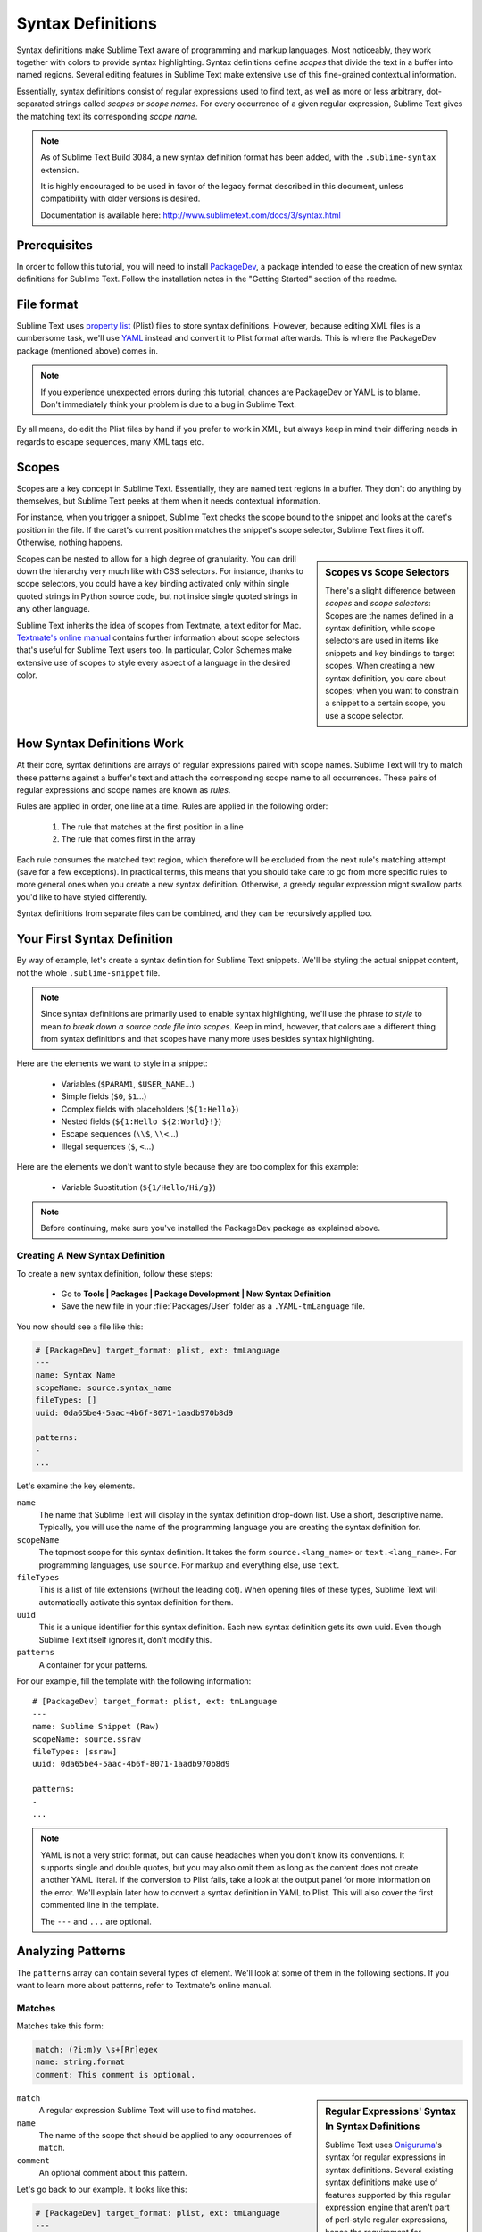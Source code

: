 ==================
Syntax Definitions
==================

Syntax definitions make Sublime Text aware of programming and markup languages.
Most noticeably, they work together with colors to provide syntax highlighting.
Syntax definitions define *scopes* that divide the text in a buffer into named
regions. Several editing features in Sublime Text make extensive use of
this fine-grained contextual information.

Essentially, syntax definitions consist of regular expressions used to find
text, as well as more or less arbitrary, dot-separated strings called *scopes*
or *scope names*. For every occurrence of a given regular expression, Sublime
Text gives the matching text its corresponding *scope name*.


.. note::

   As of Sublime Text Build 3084,
   a new syntax definition format has been added,
   with the ``.sublime-syntax`` extension.

   It is highly encouraged to be used
   in favor of the legacy format
   described in this document,
   unless compatibility with older versions is desired.

   Documentation is available here:
   http://www.sublimetext.com/docs/3/syntax.html


Prerequisites
*************

In order to follow this tutorial, you will need to install PackageDev_, a
package intended to ease the creation of new syntax definitions for Sublime
Text. Follow the installation notes in the "Getting Started" section of the
readme.

.. _PackageDev: https://github.com/SublimeText/PackageDev


File format
***********

Sublime Text uses `property list`_ (Plist) files to store syntax definitions.
However, because editing XML files is a cumbersome task, we'll use YAML_ instead
and convert it to Plist format afterwards. This is where the PackageDev
package (mentioned above) comes in.

.. _property list: http://en.wikipedia.org/wiki/Property_list
.. _YAML: http://en.wikipedia.org/wiki/YAML

.. note::
    If you experience unexpected errors during this tutorial, chances are
    PackageDev or YAML is to blame. Don't immediately think your problem is
    due to a bug in Sublime Text.

By all means, do edit the Plist files by hand if you prefer to work in XML, but
always keep in mind their differing needs in regards to escape sequences, many
XML tags etc.


.. _scopes-and-scope-selectors:

Scopes
******

Scopes are a key concept in Sublime Text. Essentially, they are named text
regions in a buffer. They don't do anything by themselves, but Sublime Text
peeks at them when it needs contextual information.

For instance, when you trigger a snippet, Sublime Text checks the scope bound to
the snippet and looks at the caret's position in the file. If the caret's
current position matches the snippet's scope selector, Sublime Text fires it
off. Otherwise, nothing happens.

.. sidebar:: Scopes vs Scope Selectors

    There's a slight difference between *scopes* and *scope selectors*: Scopes
    are the names defined in a syntax definition, while scope selectors are used
    in items like snippets and key bindings to target scopes. When creating a
    new syntax definition, you care about scopes; when you want to constrain a
    snippet to a certain scope, you use a scope selector.

Scopes can be nested to allow for a high degree of granularity. You can drill
down the hierarchy very much like with CSS selectors. For instance, thanks to
scope selectors, you could have a key binding activated only within single
quoted strings in Python source code, but not inside single quoted strings in
any other language.

Sublime Text inherits the idea of scopes from Textmate, a text editor for Mac.
`Textmate's online manual`_ contains further information about scope selectors
that's useful for Sublime Text users too. In particular, Color Schemes make
extensive use of scopes to style every aspect of a language in the desired
color.

.. _`Textmate's online manual`: http://manual.macromates.com/en/scope_selectors


How Syntax Definitions Work
***************************

At their core, syntax definitions are arrays of regular expressions paired with
scope names. Sublime Text will try to match these patterns against a buffer's
text and attach the corresponding scope name to all occurrences. These pairs of
regular expressions and scope names are known as *rules*.

Rules are applied in order, one line at a time. Rules are applied in the
following order:

    1. The rule that matches at the first position in a line
    2. The rule that comes first in the array

.. XXX: What are those exceptions mentioned below?

Each rule consumes the matched text region, which therefore will be excluded
from the next rule's matching attempt (save for a few exceptions). In practical
terms, this means that you should take care to go from more specific rules to
more general ones when you create a new syntax definition. Otherwise, a greedy
regular expression might swallow parts you'd like to have styled differently.

Syntax definitions from separate files can be combined, and they can be
recursively applied too.


Your First Syntax Definition
****************************

By way of example, let's create a syntax definition for Sublime Text snippets.
We'll be styling the actual snippet content, not the whole ``.sublime-snippet``
file.

.. note::

    Since syntax definitions are primarily used to enable syntax highlighting,
    we'll use the phrase *to style* to mean *to break down a source code file
    into scopes*. Keep in mind, however, that colors are a different thing from
    syntax definitions and that scopes have many more uses besides syntax
    highlighting.

Here are the elements we want to style in a snippet:

    - Variables (``$PARAM1``, ``$USER_NAME``\ ...)
    - Simple fields (``$0``, ``$1``\ ...)
    - Complex fields with placeholders (``${1:Hello}``)
    - Nested fields (``${1:Hello ${2:World}!}``)
    - Escape sequences (``\\$``, ``\\<``\ ...)
    - Illegal sequences (``$``, ``<``\ ...)

Here are the elements we don't want to style because they are too complex for
this example:

    - Variable Substitution (``${1/Hello/Hi/g}``)

.. note::

    Before continuing, make sure you've installed the PackageDev package as
    explained above.

Creating A New Syntax Definition
--------------------------------

To create a new syntax definition, follow these steps:

  - Go to **Tools | Packages | Package Development | New Syntax Definition**
  - Save the new file in your :file:`Packages/User` folder as a
    ``.YAML-tmLanguage`` file.

You now should see a file like this:

.. code-block:: yaml

    # [PackageDev] target_format: plist, ext: tmLanguage
    ---
    name: Syntax Name
    scopeName: source.syntax_name
    fileTypes: []
    uuid: 0da65be4-5aac-4b6f-8071-1aadb970b8d9

    patterns:
    -
    ...

Let's examine the key elements.

``name``
    The name that Sublime Text will display in the syntax definition drop-down
    list. Use a short, descriptive name. Typically, you will use the name of the
    programming language you are creating the syntax definition for.

``scopeName``
    The topmost scope for this syntax definition. It takes the form
    ``source.<lang_name>`` or ``text.<lang_name>``. For programming languages,
    use ``source``. For markup and everything else, use ``text``.

``fileTypes``
    This is a list of file extensions (without the leading dot). When opening
    files of these types, Sublime Text will automatically activate this syntax
    definition for them.

``uuid``
    This is a unique identifier for this syntax definition. Each new syntax
    definition gets its own uuid. Even though Sublime Text itself ignores it,
    don't modify this.

``patterns``
    A container for your patterns.

For our example, fill the template with the following information::

    # [PackageDev] target_format: plist, ext: tmLanguage
    ---
    name: Sublime Snippet (Raw)
    scopeName: source.ssraw
    fileTypes: [ssraw]
    uuid: 0da65be4-5aac-4b6f-8071-1aadb970b8d9

    patterns:
    -
    ...

.. note::

    YAML is not a very strict format, but can cause headaches when you don't
    know its conventions. It supports single and double quotes, but you may also
    omit them as long as the content does not create another YAML literal. If
    the conversion to Plist fails, take a look at the output panel for more
    information on the error. We'll explain later how to convert a syntax
    definition in YAML to Plist. This will also cover the first commented line
    in the template.

    The ``---`` and ``...`` are optional.


Analyzing Patterns
******************

The ``patterns`` array can contain several types of element. We'll look at some
of them in the following sections. If you want to learn more about patterns,
refer to Textmate's online manual.

Matches
-------

Matches take this form:

.. code-block:: yaml

    match: (?i:m)y \s+[Rr]egex
    name: string.format
    comment: This comment is optional.


.. sidebar:: Regular Expressions' Syntax In Syntax Definitions

    Sublime Text uses Oniguruma_'s syntax for regular expressions in syntax
    definitions. Several existing syntax definitions make use of features
    supported by this regular expression engine that aren't part of perl-style
    regular expressions, hence the requirement for Oniguruma.

    .. _Oniguruma: http://www.geocities.jp/kosako3/oniguruma/doc/RE.txt


``match``
    A regular expression Sublime Text will use to find matches.

``name``
    The name of the scope that should be applied to any occurrences of ``match``.

``comment``
    An optional comment about this pattern.

Let's go back to our example. It looks like this:

.. code-block:: yaml

    # [PackageDev] target_format: plist, ext: tmLanguage
    ---
    name: Sublime Snippet (Raw)
    scopeName: source.ssraw
    fileTypes: [ssraw]
    uuid: 0da65be4-5aac-4b6f-8071-1aadb970b8d9

    patterns:
    -
    ...


That is, make sure the ``patterns`` array is empty.

Now we can begin to add our rules for Sublime snippets. Let's start with simple
fields. These could be matched with a regex like so:

.. code-block:: perl

    \$[0-9]+
    # or...
    \$\d+

We can then build our pattern like this:

.. code-block:: yaml

    name: keyword.other.ssraw
    match: \$\d+
    comment: Tab stops like $1, $2...

.. sidebar:: Choosing the Right Scope Name

    Naming scopes isn't obvious sometimes. Check the `Textmate naming
    conventions`_ for guidance on scope names. PackageDev automatically
    provides completions for scope names according to these conventions. It is
    important to re-use the basic categories outlined there if you want to
    achieve the highest compatibility with existing colors.

    Color schemes have hardcoded scope names in them. They could not possibly
    include every scope name you can think of, so they target the standard ones
    plus some rarer ones on occasion (like for CSS or Markdown). This means that
    two color schemes using the same syntax definition may render the text
    differently!

    Bear in mind too that you should use the scope name that best suits your
    needs or preferences. It'd be perfectly fine to assign a scope like
    ``constant.numeric`` to anything other than a number if you have a good
    reason to do so.

    .. _Textmate naming conventions: https://manual.macromates.com/en/language_grammars#naming_conventions

And we can add it to our syntax definition too:

.. code-block:: yaml

    # [PackageDev] target_format: plist, ext: tmLanguage
    ---
    name: Sublime Snippet (Raw)
    scopeName: source.ssraw
    fileTypes: [ssraw]
    uuid: 0da65be4-5aac-4b6f-8071-1aadb970b8d9

    patterns:
    - comment: Tab stops like $1, $2...
      name: keyword.other.ssraw
      match: \$\d+
    ...

.. note::

    You should use two spaces for indent. This is the recommended indent for
    YAML and lines up with lists like shown above.

We're now ready to convert our file to ``.tmLanguage``. Syntax definitions use
Textmate's ``.tmLanguage`` extension for compatibility reasons. As explained
above, they are simply Plist XML files.

Follow these steps to perform the conversion:

    - Make sure that ``Automatic`` is selected in **Tools | Build System**, or
      select ``Convert to ...``
    - Press :kbd:`F7`
    - A ``.tmLanguage`` file will be generated for you in the same folder as
      your ``.YAML-tmLanguage`` file
    - Sublime Text will reload the changes to the syntax definition

In case you are wondering why PackageDev knows what you want to convert your
file to: It's specified in the first comment line.

You have now created your first syntax definition. Next, open a new file and
save it with the extension ``.ssraw``. The buffer's syntax name should switch to
"Sublime Snippet (Raw)" automatically, and you should get syntax highlighting if
you type ``$1`` or any other simple snippet field.

Let's proceed to creating another rule for environment variables.

.. code-block:: yaml

    comment: Variables like $PARAM1, $TM_SELECTION...
    name: keyword.other.ssraw
    match: \$[A-Za-z][A-Za-z0-9_]+

Repeat the above steps to update the ``.tmLanguage`` file.

Fine Tuning Matches
-------------------

You might have noticed, for instance, that the entire text in ``$PARAM1`` is
styled the same way. Depending on your needs or your personal preferences, you
may want the ``$`` to stand out. That's where ``captures`` come in. Using
captures, you can break a pattern down into components to target them
individually.

Let's rewrite one of our previous patterns to use ``captures``:

.. code-block:: yaml

    comment: Variables like $PARAM1, $TM_SELECTION...
    name: keyword.other.ssraw
    match: \$([A-Za-z][A-Za-z0-9_]+)
    captures:
      '1': {name: constant.numeric.ssraw}

Captures introduce complexity to your rule, but they are pretty straightforward.
Notice how numbers refer to parenthesized groups left to right. Of course, you
can have as many capture groups as you want.

.. note::

    Writing ``1`` on a new line and pressing tab will autocomplete to ``'1':
    {name: }`` thanks to PackageDev.

Arguably, you'd want the other scope to be visually consistent with this one.
Go ahead and change it too.

.. note::

    As with ususal regular expressions and substítutions, the capture group
    ``'0'`` applies to the whole match.

Begin-End Rules
---------------

Up to now we've been using a simple rule. Although we've seen how to dissect
patterns into smaller components, sometimes you'll want to target a larger
portion of your source code that is clearly delimited by start and end marks.

Literal strings enclosed by quotation marks or other delimiting constructs are
better dealt with by begin-end rules. This is a skeleton for one of these rules::

    name:
    begin:
    end:

Well, at least in their simplest version. Let's take a look at one that
includes all available options:

.. code-block:: yaml

    name:
    contentName:
    begin:
    beginCaptures:
      '0': {name: }
      # ...
    end:
    endCaptures:
      '0': {name: }
      # ...
    patterns:
    - name:
      match:
    # ...

Some elements may look familiar, but their combination might be daunting. Let's
inspect them individually.

``name``
    Just like with simple captures this sets the following scope name to the
    whole match, including ``begin`` and ``end`` marks. Effectively, this will
    create nested scopes for ``beginCaptures``, ``endCaptures`` and ``patterns``
    defined within this rule. Optional.

``contentName``
    Unlike the ``name`` this only applies a scope name to the enclosed text.
    Optional.

``begin``
    Regex for the opening mark for this scope.

``end``
    Regex for the end mark for this scope.

``beginCaptures``
    Captures for the ``begin`` marker. They work like captures for simple
    matches. Optional.

``endCaptures``
    Same as ``beginCaptures`` but for the ``end`` marker. Optional.

``patterns``
    An array of patterns to match **only** against the begin-end's content; they
    aren't matched against the text consumed by ``begin`` or ``end`` themselves.
    Optional.

We'll use this rule to style nested complex fields in snippets:

.. code-block:: yaml

    name: variable.complex.ssraw
    contentName: string.other.ssraw
    begin: '(\$)(\{)([0-9]+):'
    beginCaptures:
      '1': {name: keyword.other.ssraw}
      '3': {name: constant.numeric.ssraw}
    end: \}
    patterns:
    - include: $self
    - name: support.other.ssraw
      match: .

This is the most complex pattern we'll see in this tutorial. The ``begin`` and
``end`` keys are self-explanatory: they define a region enclosed between
``${<NUMBER>:`` and ``}``. We need to wrap the begin pattern into quotes because
otherwise the trailing ``:`` would tell the parser to expect another
dictionary key. ``beginCaptures`` further divides the begin mark into smaller
scopes.

The most interesting part, however, is ``patterns``. Recursion, and the
importance of ordering, have finally made their appearance here.

We've seen above that fields can be nested. In order to account for this, we
need to style nested fields recursively. That's what the ``include`` rule does
when we furnish it the ``$self`` value: it recursively applies our **entire
syntax definition** to the text captured by our begin-end rule. This portion
excludes the text individually consumed by the regexes for ``begin`` and
``end``.

Remember, matched text is consumed; thus, it is excluded from the next match
attempt and can't be matched again.

To finish off complex fields, we'll style placeholders as strings. Since we've
already matched all possible tokens inside a complex field, we can safely tell
Sublime Text to give any remaining text (``.``) a literal string scope. Note
that this doesn't work if we made the pattern greedy (``.+``) because this
includes possible nested references.

.. note::

    We could've used ``contentName: string.other.ssraw`` instead of the last
    pattern but this way we introduce the importance of ordering and how matches
    are consumed.

Final Touches
-------------

Lastly, let's style escape sequences and illegal sequences, and then we can wrap
up.

.. code-block:: yaml

    - comment: Sequences like \$, \> and \<
      name: constant.character.escape.ssraw
      match: \\[$<>]

    - comment: Unescaped and unmatched magic characters
      name: invalid.illegal.ssraw
      match: '[$<>]'

The only hard thing here is not forgetting that ``[]`` enclose arrays in YAML
and thus must be wrapped in quotes. Other than that, the rules are pretty
straightforward if you're familiar with regular expressions.

However, you must take care to place the second rule after any others matching
the ``$`` character, since otherwise it will be consumed and result in every
following expression not matching.

Also, even after adding these two additional rules, note that our recursive
begin-end rule from above continues to work as expected.

At long last, here's the final syntax definition:

.. code-block:: yaml

    # [PackageDev] target_format: plist, ext: tmLanguage
    ---
    name: Sublime Snippet (Raw)
    scopeName: source.ssraw
    fileTypes: [ssraw]
    uuid: 0da65be4-5aac-4b6f-8071-1aadb970b8d9

    patterns:
    - comment: Tab stops like $1, $2...
      name: keyword.other.ssraw
      match: \$(\d+)
      captures:
        '1': {name: constant.numeric.ssraw}

    - comment: Variables like $PARAM1, $TM_SELECTION...
      name: keyword.other.ssraw
      match: \$([A-Za-z][A-Za-z0-9_]+)
      captures:
        '1': {name: constant.numeric.ssraw}

    - name: variable.complex.ssraw
      begin: '(\$)(\{)([0-9]+):'
      beginCaptures:
        '1': {name: keyword.other.ssraw}
        '3': {name: constant.numeric.ssraw}
      end: \}
      patterns:
      - include: $self
      - name: support.other.ssraw
        match: .

    - comment: Sequences like \$, \> and \<
      name: constant.character.escape.ssraw
      match: \\[$<>]

    - comment: Unescaped and unmatched magic characters
      name: invalid.illegal.ssraw
      match: '[$<>]'
    ...

There are more available constructs and code reuse techniques using a
"repository", but the above explanations should get you started with the
creation of syntax definitions.

.. note::

    If you previously used JSON for syntax definitions you are still able to do
    this because PackageDev is backwards compatible.

    If you want to consider switching to YAML (either from JSON or directly from
    Plist), it provides a command named ``PackageDev: Convert to YAML and
    Rearrange Syntax Definition`` which will automatically format the resulting
    YAML in a pleasurable way.

.. seealso::

    :doc:`/reference/syntaxdefs`
        Reference for syntax definitions
